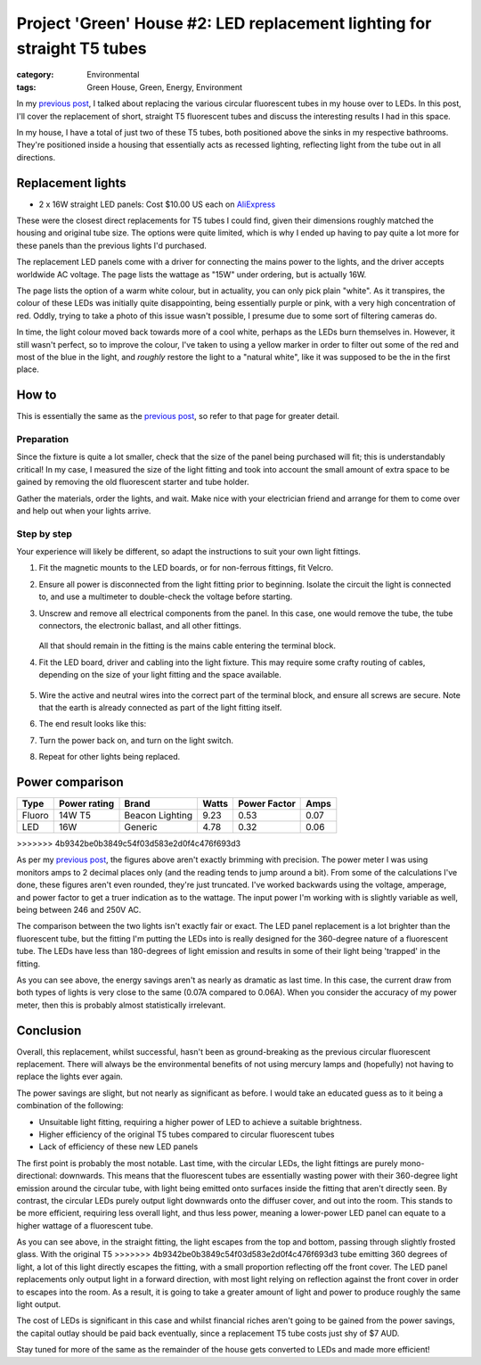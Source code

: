 Project 'Green' House #2: LED replacement lighting for straight T5 tubes
########################################################################

:category: Environmental
:tags: Green House, Green, Energy, Environment


In my `previous post`_, I talked about replacing the various circular
fluorescent tubes in my house over to LEDs.  In this post, I'll cover the
replacement of short, straight T5 fluorescent tubes and discuss the
interesting results I had in this space.

.. image:: |filename|./images/led-lights/IMG_3663.JPG
   :width: 300px
   :alt: Before - T5 tube present

.. image:: |filename|./images/led-lights/IMG_3665.JPG
   :width: 300px
   :alt: After - LED board replacement

In my house, I have a total of just two of these T5 tubes, both positioned above
the sinks in my respective bathrooms.  They're positioned inside a housing
that essentially acts as recessed lighting, reflecting light from the tube out
in all directions.


Replacement lights
==================

* 2 x 16W straight LED panels: Cost $10.00 US each on
  `AliExpress <http://www.aliexpress.com/snapshot/6125442187.html>`__

.. image:: |filename|./images/led-lights/IMG_3646.JPG
   :width: 300px
   :alt: LED lights delivered

.. image:: |filename|./images/led-lights/IMG_3650.JPG
   :width: 300px
   :alt: LED light driver up close


These were the closest direct replacements for T5 tubes I could find, given
their dimensions roughly matched the housing and original tube size.  The
options were quite limited, which is why I ended up having to pay quite a lot
more for these panels than the previous lights I'd purchased.

The replacement LED panels come with a driver for connecting the mains power
to the lights, and the driver accepts worldwide AC voltage.  The page lists
the wattage as "15W" under ordering, but is actually 16W.

The page lists the option of a warm white colour, but in actuality, you can
only pick plain "white".  As it transpires, the colour of these LEDs was
initially quite disappointing, being essentially purple or pink, with a very high
concentration of red.  Oddly, trying to take a photo of this issue wasn't
possible, I presume due to some sort of filtering cameras do.

In time, the light colour moved back towards more of a cool white, perhaps as
the LEDs burn themselves in.  However, it still wasn't perfect, so to improve
the colour, I've taken to using a yellow marker in order to filter out some of
the red and most of the blue in the light, and *roughly* restore the light to
a "natural white", like it was supposed to be the in the first place.


How to
======

This is essentially the same as the `previous post`_, so refer to that page
for greater detail.

Preparation
-----------

Since the fixture is quite a lot smaller, check that the size of the panel being
purchased will fit; this is understandably critical!  In my case, I measured
the size of the light fitting and took into account the small amount of extra
space to be gained by removing the old fluorescent starter and tube holder.

Gather the materials, order the lights, and wait.  Make nice with your
electrician friend and arrange for them to come over and help out when your
lights arrive.

Step by step
------------

Your experience will likely be different, so adapt the instructions to suit
your own light fittings.

.. image:: |filename|./images/led-lights/IMG_3658.JPG
    :width: 400px
    :alt: Before tube present


#. Fit the magnetic mounts to the LED boards, or for non-ferrous fittings,
   fit Velcro.

#. Ensure all power is disconnected from the light fitting prior to beginning.
   Isolate the circuit the light is connected to, and use a multimeter to
   double-check the voltage before starting.

#. Unscrew and remove all electrical components from the panel.  In this case,
   one would remove the tube, the tube connectors, the electronic ballast, and
   all other fittings.

    .. image:: |filename|./images/led-lights/IMG_3661.JPG
        :width: 400px
        :alt: Tube removed

   All that should remain in the fitting is the mains cable entering the
   terminal block.

#. Fit the LED board, driver and cabling into the light fixture.  This may
   require some crafty routing of cables, depending on the size of your light
   fitting and the space available.

    .. image:: |filename|./images/led-lights/IMG_3664.JPG
        :width: 400px
        :alt: Routing cables and fitting LEDs

#. Wire the active and neutral wires into the correct part of the terminal
   block, and ensure all screws are secure.  Note that the earth is already
   connected as part of the light fitting itself.

#. The end result looks like this:

   .. image:: |filename|./images/led-lights/IMG_3665.JPG
      :width: 400px
      :alt: After - LED board replacement

#. Turn the power back on, and turn on the light switch.

   .. image:: |filename|./images/led-lights/IMG_3666.JPG
      :width: 400px
      :alt: After - light on and installed

#. Repeat for other lights being replaced.


Power comparison
================

======    ============   ===============      =======     ============    =========
Type      Power rating   Brand                Watts       Power Factor    Amps
======    ============   ===============      =======     ============    =========
Fluoro    14W T5         Beacon Lighting      9.23        0.53            0.07
LED       16W            Generic              4.78        0.32            0.06
======    ============   ===============      =======     ============    =========
>>>>>>> 4b9342be0b3849c54f03d583e2d0f4c476f693d3


As per my `previous post`_, the figures above aren't exactly brimming with
precision.  The power meter I was using monitors amps to 2 decimal places only
(and the reading tends to jump around a bit).  From some of the calculations
I've done, these figures aren't even rounded, they're just truncated.  I've
worked backwards using the voltage, amperage, and power factor to get a truer
indication as to the wattage.  The input power I'm working with is slightly
variable as well, being between 246 and 250V AC.

The comparison between the two lights isn't exactly fair or exact.  The LED
panel replacement is a lot brighter than the fluorescent tube, but the fitting
I'm putting the LEDs into is really designed for the 360-degree nature of a
fluorescent tube.  The LEDs have less than 180-degrees of light emission and
results in some of their light being 'trapped' in the fitting.

As you can see above, the energy savings aren't as nearly as dramatic as last
time.  In this case, the current draw from both types of lights is very close
to the same (0.07A compared to 0.06A).  When you consider the accuracy of my
power meter, then this is probably almost statistically irrelevant.


Conclusion
==========

Overall, this replacement, whilst successful, hasn't been as ground-breaking
as the previous circular fluorescent replacement.  There will always be the
environmental benefits of not using mercury lamps and (hopefully) not having
to replace the lights ever again.

The power savings are slight, but not nearly as significant as before. I would
take an educated guess as to it being a combination of the following:

* Unsuitable light fitting, requiring a higher power of LED to achieve a
  suitable brightness.
* Higher efficiency of the original T5 tubes compared to circular fluorescent
  tubes
* Lack of efficiency of these new LED panels

The first point is probably the most notable.  Last time, with the circular
LEDs, the light fittings are purely mono-directional: downwards.  This means
that the fluorescent tubes are essentially wasting power with their 360-degree
light emission around the circular tube, with light being emitted onto
surfaces inside the fitting that aren't directly seen.  By contrast, the
circular LEDs purely output light downwards onto the diffuser cover, and out
into the room.  This stands to be more efficient, requiring less overall
light, and thus less power, meaning a lower-power LED panel can equate to a
higher wattage of a fluorescent tube.

.. image:: |filename|./images/led-lights/IMG_3658.JPG
    :width: 400px
    :alt: Before tube present

As you can see above, in the straight fitting, the light escapes from the top
and bottom, passing through slightly frosted glass.  With the original T5
>>>>>>> 4b9342be0b3849c54f03d583e2d0f4c476f693d3
tube emitting 360 degrees of light, a lot of this light directly escapes the
fitting, with a small proportion reflecting off the front cover.  The LED
panel replacements only output light in a forward direction, with most
light relying on reflection against the front cover in order to escapes into
the room.  As a result, it is going to take a greater amount of light and
power to produce roughly the same light output.

The cost of LEDs is significant in this case and whilst financial riches
aren't going to be gained from the power savings, the capital outlay should be
paid back eventually, since a replacement T5 tube costs just shy of $7 AUD.

Stay tuned for more of the same as the remainder of the house gets converted
to LEDs and made more efficient!

.. _previous post: |filename|2014-07-21-project-green-house-circular-leds.rst
.. _Lighting Research Center: http://www.lrc.rpi.edu/programs/nlpip/lightingAnswers/lat5/abstract.asp
